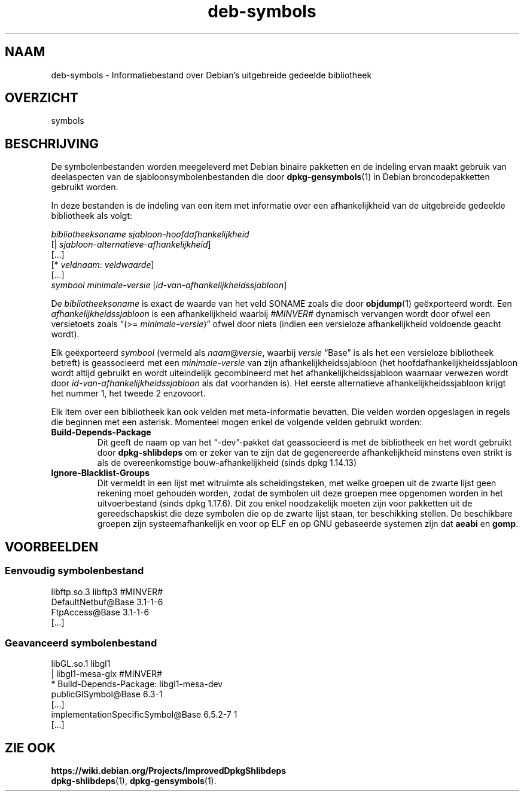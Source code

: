 .\" dpkg manual page - deb-symbols(5)
.\"
.\" Copyright © 2007-2012 Rapha\(:el Hertzog <hertzog@debian.org>
.\" Copyright © 2011, 2013-2015 Guillem Jover <guillem@debian.org>
.\"
.\" This is free software; you can redistribute it and/or modify
.\" it under the terms of the GNU General Public License as published by
.\" the Free Software Foundation; either version 2 of the License, or
.\" (at your option) any later version.
.\"
.\" This is distributed in the hope that it will be useful,
.\" but WITHOUT ANY WARRANTY; without even the implied warranty of
.\" MERCHANTABILITY or FITNESS FOR A PARTICULAR PURPOSE.  See the
.\" GNU General Public License for more details.
.\"
.\" You should have received a copy of the GNU General Public License
.\" along with this program.  If not, see <https://www.gnu.org/licenses/>.
.
.\"*******************************************************************
.\"
.\" This file was generated with po4a. Translate the source file.
.\"
.\"*******************************************************************
.TH deb\-symbols 5 2019-03-25 1.19.6 dpkg\-suite
.nh
.SH NAAM
deb\-symbols \- Informatiebestand over Debian's uitgebreide gedeelde
bibliotheek
.
.SH OVERZICHT
symbols
.
.SH BESCHRIJVING
De symbolenbestanden worden meegeleverd met Debian binaire pakketten en de
indeling ervan maakt gebruik van deelaspecten van de
sjabloonsymbolenbestanden die door \fBdpkg\-gensymbols\fP(1) in Debian
broncodepakketten gebruikt worden.
.P
In deze bestanden is de indeling van een item met informatie over een
afhankelijkheid van de uitgebreide gedeelde bibliotheek als volgt:
.PP
\fIbibliotheeksoname sjabloon\-hoofdafhankelijkheid\fP
.br
[| \fIsjabloon\-alternatieve\-afhankelijkheid\fP]
.br
[...]
.br
[* \fIveldnaam\fP: \fIveldwaarde\fP]
.br
[...]
 \fIsymbool\fP \fIminimale\-versie\fP [\fIid\-van\-afhankelijkheidssjabloon\fP]
.P
De \fIbibliotheeksoname\fP is exact de waarde van het veld SONAME zoals die
door \fBobjdump\fP(1) ge\(:exporteerd wordt. Een \fIafhankelijkheidssjabloon\fP is
een afhankelijkheid waarbij \fI#MINVER#\fP dynamisch vervangen wordt door ofwel
een versietoets zoals \(lq(>= \fIminimale\-versie\fP)\(rq ofwel door niets (indien
een versieloze afhankelijkheid voldoende geacht wordt).
.P
Elk ge\(:exporteerd \fIsymbool\fP (vermeld als \fInaam\fP@\fIversie\fP, waarbij
\fIversie\fP \(lqBase\(rq is als het een versieloze bibliotheek betreft) is
geassocieerd met een \fIminimale\-versie\fP van zijn afhankelijkheidssjabloon
(het hoofdafhankelijkheidssjabloon wordt altijd gebruikt en wordt
uiteindelijk gecombineerd met het afhankelijkheidssjabloon waarnaar verwezen
wordt door \fIid\-van\-afhankelijkheidssjabloon\fP als dat voorhanden is). Het
eerste alternatieve afhankelijkheidssjabloon krijgt het nummer 1, het tweede
2 enzovoort.
.P
Elk item over een bibliotheek kan ook velden met meta\-informatie
bevatten. Die velden worden opgeslagen in regels die beginnen met een
asterisk. Momenteel mogen enkel de volgende velden gebruikt worden:
.TP 
\fBBuild\-Depends\-Package\fP
Dit geeft de naam op van het \(lq\-dev\(rq\-pakket dat geassocieerd is met de
bibliotheek en het wordt gebruikt door \fBdpkg\-shlibdeps\fP om er zeker van te
zijn dat de gegenereerde afhankelijkheid minstens even strikt is als de
overeenkomstige bouw\-afhankelijkheid (sinds dpkg 1.14.13)
.TP 
\fBIgnore\-Blacklist\-Groups\fP
Dit vermeldt in een lijst met witruimte als scheidingsteken, met welke
groepen uit de zwarte lijst geen rekening moet gehouden worden, zodat de
symbolen uit deze groepen mee opgenomen worden in het uitvoerbestand (sinds
dpkg 1.17.6). Dit zou enkel noodzakelijk moeten zijn voor pakketten uit de
gereedschapskist die deze symbolen die op de zwarte lijst staan, ter
beschikking stellen. De beschikbare groepen zijn systeemafhankelijk en voor
op ELF en op GNU gebaseerde systemen zijn dat \fBaeabi\fP en \fBgomp\fP.
.SH VOORBEELDEN
.SS "Eenvoudig symbolenbestand"
.PP
libftp.so.3 libftp3 #MINVER#
 DefaultNetbuf@Base 3.1\-1\-6
 FtpAccess@Base 3.1\-1\-6
 [...]
.SS "Geavanceerd symbolenbestand"
.PP
libGL.so.1 libgl1
.br
| libgl1\-mesa\-glx #MINVER#
.br
* Build\-Depends\-Package: libgl1\-mesa\-dev
 publicGlSymbol@Base 6.3\-1
 [...]
 implementationSpecificSymbol@Base 6.5.2\-7 1
 [...]
.SH "ZIE OOK"
\fBhttps://wiki.debian.org/Projects/ImprovedDpkgShlibdeps\fP
.br
\fBdpkg\-shlibdeps\fP(1), \fBdpkg\-gensymbols\fP(1).
